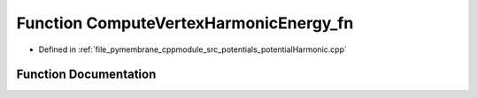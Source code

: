 .. _exhale_function_potential_harmonic_8cpp_1a2a4d20544e2b7799918657095cd74f02:

Function ComputeVertexHarmonicEnergy_fn
=======================================

- Defined in :ref:`file_pymembrane_cppmodule_src_potentials_potentialHarmonic.cpp`


Function Documentation
----------------------


.. doxygenfunction:: ComputeVertexHarmonicEnergy_fn(const int, HE_EdgeProp *, const HE_VertexProp *, const real *__restrict__, const real *__restrict__, const BoxType&)
   :project: pymembrane